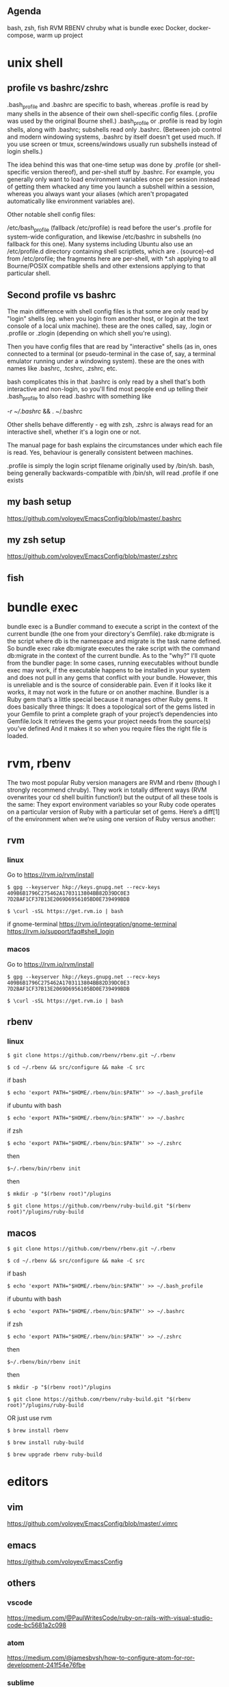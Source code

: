 #+HTML_HEAD: <link rel="stylesheet" type="text/css" href="style.css" />

** Agenda
bash, zsh, fish
RVM
RBENV
chruby
what is bundle exec
Docker, docker-compose, warm up project

* unix shell
** profile vs bashrc/zshrc
.bash_profile and .bashrc are specific to bash, whereas .profile is read by many shells in the absence of their own shell-specific config files. (.profile was used by the original Bourne shell.) .bash_profile or .profile is read by login shells, along with .bashrc; subshells read only .bashrc. (Between job control and modern windowing systems, .bashrc by itself doesn't get used much. If you use screen or tmux, screens/windows usually run subshells instead of login shells.)

The idea behind this was that one-time setup was done by .profile (or shell-specific version thereof), and per-shell stuff by .bashrc. For example, you generally only want to load environment variables once per session instead of getting them whacked any time you launch a subshell within a session, whereas you always want your aliases (which aren't propagated automatically like environment variables are).

Other notable shell config files:

/etc/bash_profile (fallback /etc/profile) is read before the user's .profile for system-wide configuration, and likewise /etc/bashrc in subshells (no fallback for this one). Many systems including Ubuntu also use an /etc/profile.d directory containing shell scriptlets, which are . (source)-ed from /etc/profile; the fragments here are per-shell, with *.sh applying to all Bourne/POSIX compatible shells and other extensions applying to that particular shell.
** Second profile vs bashrc
The main difference with shell config files is that some are only read by "login" shells (eg. when you login from another host, or login at the text console of a local unix machine). these are the ones called, say, .login or .profile or .zlogin (depending on which shell you're using).

Then you have config files that are read by "interactive" shells (as in, ones connected to a terminal (or pseudo-terminal in the case of, say, a terminal emulator running under a windowing system). these are the ones with names like .bashrc, .tcshrc, .zshrc, etc.

bash complicates this in that .bashrc is only read by a shell that's both interactive and non-login, so you'll find most people end up telling their .bash_profile to also read .bashrc with something like

[[ -r ~/.bashrc ]] && . ~/.bashrc

Other shells behave differently - eg with zsh, .zshrc is always read for an interactive shell, whether it's a login one or not.

The manual page for bash explains the circumstances under which each file is read. Yes, behaviour is generally consistent between machines.

.profile is simply the login script filename originally used by /bin/sh. bash, being generally backwards-compatible with /bin/sh, will read .profile if one exists
** my bash setup
https://github.com/voloyev/EmacsConfig/blob/master/.bashrc
** my zsh setup
https://github.com/voloyev/EmacsConfig/blob/master/.zshrc
** fish
* bundle exec
bundle exec is a Bundler command to execute a script in the context of the current bundle (the one from your directory's Gemfile). rake db:migrate is the script where db is the namespace and migrate is the task name defined.
So bundle exec rake db:migrate executes the rake script with the command db:migrate in the context of the current bundle.
As to the "why?" I'll quote from the bundler page:
In some cases, running executables without bundle exec may work, if the executable happens to be installed in your system and does not pull in any gems that conflict with your bundle.
However, this is unreliable and is the source of considerable pain. Even if it looks like it works, it may not work in the future or on another machine.
Bundler is a Ruby gem that’s a little special because it manages other Ruby gems. It does basically three things:
It does a topological sort of the gems listed in your Gemfile to print a complete graph of your project’s dependencies into Gemfile.lock
It retrieves the gems your project needs from the source(s) you’ve defined
And it makes it so when you require files the right file is loaded.

* rvm, rbenv
The two most popular Ruby version managers are RVM and rbenv (though I strongly recommend chruby). They work in totally different ways (RVM overwrites your cd shell builtin function!) but the output of all these tools is the same: They export environment variables so your Ruby code operates on a particular version of Ruby with a particular set of gems.
Here’s a diff[1] of the environment when we’re using one version of Ruby versus another:
** rvm
*** linux
Go to https://rvm.io/rvm/install

=$ gpg --keyserver hkp://keys.gnupg.net --recv-keys 409B6B1796C275462A1703113804BB82D39DC0E3 7D2BAF1CF37B13E2069D6956105BD0E739499BDB=

~$ \curl -sSL https://get.rvm.io | bash~

if gnome-terminal
https://rvm.io/integration/gnome-terminal
https://rvm.io/support/faq#shell_login

*** macos
Go to https://rvm.io/rvm/install

=$ gpg --keyserver hkp://keys.gnupg.net --recv-keys 409B6B1796C275462A1703113804BB82D39DC0E3 7D2BAF1CF37B13E2069D6956105BD0E739499BDB=

~$ \curl -sSL https://get.rvm.io | bash~

** rbenv
*** linux
~$ git clone https://github.com/rbenv/rbenv.git ~/.rbenv~


~$ cd ~/.rbenv && src/configure && make -C src~

if bash

~$ echo 'export PATH="$HOME/.rbenv/bin:$PATH"' >> ~/.bash_profile~

if ubuntu with bash

~$ echo 'export PATH="$HOME/.rbenv/bin:$PATH"' >> ~/.bashrc~

if zsh

~$ echo 'export PATH="$HOME/.rbenv/bin:$PATH"' >> ~/.zshrc~

then

~$~/.rbenv/bin/rbenv init~

then
# As an rbenv plugin
~$ mkdir -p "$(rbenv root)"/plugins~

~$ git clone https://github.com/rbenv/ruby-build.git "$(rbenv root)"/plugins/ruby-build~

** macos

~$ git clone https://github.com/rbenv/rbenv.git ~/.rbenv~

~$ cd ~/.rbenv && src/configure && make -C src~

if bash

~$ echo 'export PATH="$HOME/.rbenv/bin:$PATH"' >> ~/.bash_profile~

if ubuntu with bash

~$ echo 'export PATH="$HOME/.rbenv/bin:$PATH"' >> ~/.bashrc~

if zsh

~$ echo 'export PATH="$HOME/.rbenv/bin:$PATH"' >> ~/.zshrc~

then

~$~/.rbenv/bin/rbenv init~

then

# As an rbenv plugin

~$ mkdir -p "$(rbenv root)"/plugins~

~$ git clone https://github.com/rbenv/ruby-build.git "$(rbenv root)"/plugins/ruby-build~

OR just use rvm

~$ brew install rbenv~

~$ brew install ruby-build~

~$ brew upgrade rbenv ruby-build~

* editors
** vim
https://github.com/voloyev/EmacsConfig/blob/master/.vimrc
** emacs
https://github.com/voloyev/EmacsConfig
** others
*** vscode
https://medium.com/@PaulWritesCode/ruby-on-rails-with-visual-studio-code-bc5681a2c098
*** atom
https://medium.com/@jamesbvsh/how-to-configure-atom-for-ror-development-241f54e76fbe
*** sublime
https://mattbrictson.com/sublime-text-3-recommendations
* git
** difference from vcs, merccurial
** pull-request
* deploy
** capistrano
** ansible
** chef 
** cd/ci
https://semaphoreci.com/blog/2017/07/27/what-is-the-difference-between-continuous-integration-continuous-deployment-and-continuous-delivery.html


